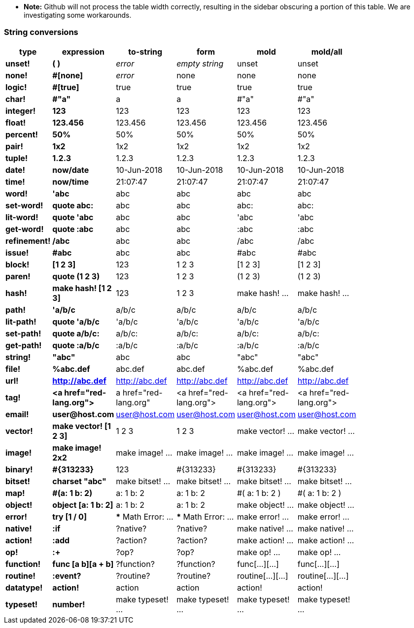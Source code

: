 * **Note:** Github will not process the table width correctly, resulting in the sidebar obscuring a portion of this table. We are investigating some workarounds.

### String conversions
[width="50%", options="header"]
|===

|type |expression|to-string|form|mold|mold/all
|*unset!*|*( )*|_error_|_empty string_|unset|unset
|*none!*|*#[none]*|_error_|none|none|none
|*logic!*|*#[true]*|true|true|true|true
|*char!*|*#"a"*|a|a|#"a"|#"a"
|*integer!*|*123*|123|123|123|123
|*float!*|*123.456*|123.456|123.456|123.456|123.456
|*percent!*|*50%*|50%|50%|50%|50%
|*pair!*|*1x2*|1x2|1x2|1x2|1x2
|*tuple!*|*1.2.3*|1.2.3|1.2.3|1.2.3|1.2.3
|*date!*|*now/date*|10-Jun-2018|10-Jun-2018|10-Jun-2018|10-Jun-2018
|*time!*|*now/time*|21:07:47|21:07:47|21:07:47|21:07:47
|*word!*|*'abc*|abc|abc|abc|abc
|*set-word!*|*quote abc:*|abc|abc|abc:|abc:
|*lit-word!*|*quote 'abc*|abc|abc|'abc|'abc
|*get-word!*|*quote :abc*|abc|abc|:abc|:abc
|*refinement!*|*/abc*|abc|abc|/abc|/abc
|*issue!*|*#abc*|abc|abc|#abc|#abc
|*block!*|*[1 2 3]*|123|1 2 3|[1 2 3]|[1 2 3]
|*paren!*|*quote (1 2 3)*|123|1 2 3|(1 2 3)|(1 2 3)
|*hash!*|*make hash! [1 2 3]*|123|1 2 3|make hash! ...|make hash! ...
|*path!*|*'a/b/c*|a/b/c|a/b/c|a/b/c|a/b/c
|*lit-path!*|*quote 'a/b/c*|'a/b/c|'a/b/c|'a/b/c|'a/b/c
|*set-path!*|*quote a/b/c:*|a/b/c:|a/b/c:|a/b/c:|a/b/c:
|*get-path!*|*quote :a/b/c*|:a/b/c|:a/b/c|:a/b/c|:a/b/c
|*string!*|*"abc"*|abc|abc|"abc"|"abc"
|*file!*|*%abc.def*|abc.def|abc.def|%abc.def|%abc.def
|*url!*|*http://abc.def*|http://abc.def|http://abc.def|http://abc.def|http://abc.def
|*tag!*|*&lt;a href="red-lang.org"&gt;*|a href="red-lang.org"|&lt;a href="red-lang.org"&gt;|&lt;a href="red-lang.org"&gt;|&lt;a href="red-lang.org"&gt;
|*email!*|*user@host.com*|user@host.com|user@host.com|user@host.com|user@host.com
|*vector!*|*make vector! [1 2 3]*|1 2 3|1 2 3|make vector! ...|make vector! ...
|*image!*|*make image! 2x2*|make image! ...|make image! ...|make image! ...|make image! ...
|*binary!*|*#{313233}*|123|#{313233}|#{313233}|#{313233}
|*bitset!*|*charset "abc"*|make bitset! ...|make bitset! ...|make bitset! ...|make bitset! ...
|*map!*|*#(a: 1 b: 2)*|a: 1
b: 2|a: 1
b: 2|#(
    a: 1
    b: 2
)|#(
    a: 1
    b: 2
)
|*object!*|*object [a: 1 b: 2]*|a: 1
b: 2|a: 1
b: 2|make object! ...|make object! ...
|*error!*|*try [1 / 0]*|*** Math Error: ...|*** Math Error: ...|make error! ...|make error! ...
|*native!*|*:if*|?native?|?native?|make native! ...|make native! ...
|*action!*|*:add*|?action?|?action?|make action! ...|make action! ...
|*op!*|*:+*|?op?|?op?|make op! ...|make op! ...
|*function!*|*func [a b][a + b]*|?function?|?function?|func[...][...]|func[...][...]
|*routine!*|*:event?*|?routine?|?routine?|routine[...][...]|routine[...][...]
|*datatype!*|*action!*|action|action|action!|action!
|*typeset!*|*number!*|make typeset! ...|make typeset! ...|make typeset! ...|make typeset! ...
|===
